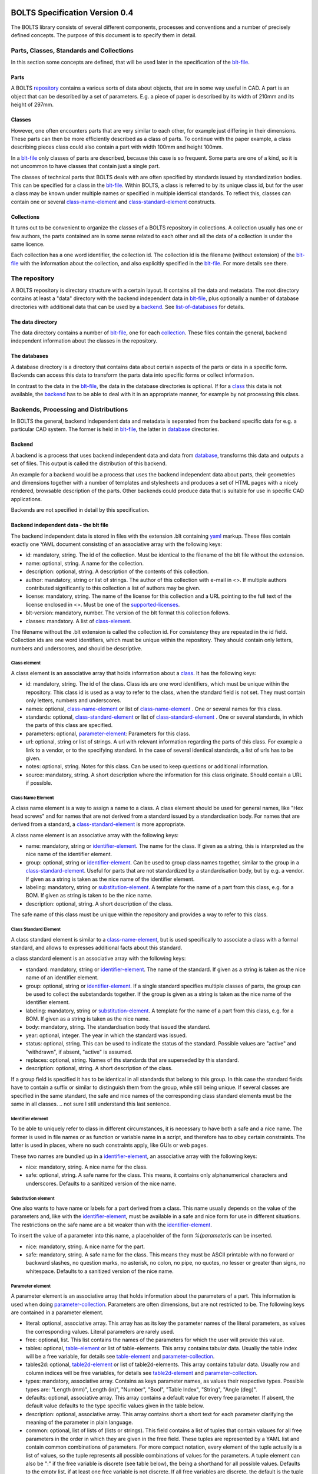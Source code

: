 ###############################
BOLTS Specification Version 0.4
###############################

The BOLTS library consists of several different components, processes and
conventions and a number of precisely defined concepts. The purpose of this
document is to specify them in detail.

*****************************************
Parts, Classes, Standards and Collections
*****************************************


In this section some concepts are defined, that will be used later in the
specification of the blt-file_.

.. _part:

Parts
=====

A BOLTS repository_ contains a various sorts of data about objects, that are in
some way useful in CAD. A part is an object that can be described by a set of
parameters. E.g. a piece of paper is described by its width of 210mm and its
height of 297mm.

.. _class:

Classes
=======

However, one often encounters parts that are very similar to each other, for
example just differing in their dimensions. These parts can then be more
efficiently described as a class of parts. To continue with the paper example,
a class describing pieces class could also contain a part with width 100mm and
height 100mm.

In a blt-file_ only classes of parts are described, because this case is so
frequent.  Some parts are one of a kind, so it is not uncommon to have classes
that contain just a single part.


The classes of technical parts that BOLTS deals with are often specified by
standards issued by standardization bodies. This can be specified for a class
in the blt-file_. Within BOLTS, a class is referred to by its unique class id,
but for the user a class may be known under multiple names or specified in
multiple identical standards. To reflect this, classes can contain one or
several  class-name-element_ and class-standard-element_ constructs.

.. _collection:

Collections
===========

It turns out to be convenient to organize the classes of a BOLTS repository in
collections. A collection usually has one or few authors, the parts contained
are in some sense related to each other and all the data of a collection is
under the same licence.

Each collection has a one word identifier, the collection id. The collection id
is the filename (without extension) of the blt-file_ with the information about
the collection, and also explicitly specified in the blt-file_. For more
details see there.

.. _repository:

**************
The repository
**************

A BOLTS repository is directory structure with a certain layout. It contains
all the data and metadata. The root directory contains at least a "data"
directory with the backend independent data in blt-file_, plus optionally a
number of database directories with additional data that can be used by a
backend_. See list-of-databases_ for details.

The data directory
==================

The data directory contains a number of blt-file_, one for each collection_.
These files contain the general, backend independent information about the
classes in the repository.

.. _database:

The databases
=============

A database directory is a directory that contains data about certain aspects of
the parts or data in a specific form. Backends can access this data to
transform the parts data into specific forms or collect information.

In contrast to the data in the blt-file_, the data in the database directories
is optional. If for a class_ this data is not available, the backend_ has to be
able to deal with it in an appropriate manner, for example by not processing
this class.


**************************************
Backends, Processing and Distributions
**************************************

In BOLTS the general, backend independent data and metadata is separated from
the backend specific data for e.g. a particular CAD system. The former is held
in blt-file_, the latter in database_ directories.

.. _backend:

Backend
=======

.. _distribution:

A backend is a process that uses backend independent data and data from
database_, transforms this data and outputs a set of files. This output is called
the distribution of this backend.

.. image:: processing.png
   :width: 100%


An example for a backend would be a process that uses the backend independent data
about parts, their geometries and dimensions together with a number of
templates and stylesheets and produces a set of HTML pages with a nicely
rendered, browsable description of the parts. Other backends could produce data
that is suitable for use in specific CAD applications.

Backends are not specified in detail by this specification.

.. _blt-file:

Backend independent data - the blt file
=======================================

The backend independent data is stored in files with the extension .blt
containing `yaml <http://yaml.org/>`_ markup. These files contain exactly one
YAML document consisting of an associative array with the following keys:

- id: mandatory, string. The id of the collection. Must be identical to the
  filename of the blt file without the extension.
- name: optional, string. A name for the collection.
- description: optional, string. A description of the contents of this
  collection.
- author: mandatory, string or list of strings. The author of this collection
  with e-mail in <>. If multiple authors contributed significantly to this collection
  a list of authors may be given.
- license: mandatory, string. The name of the license for this collection and a
  URL pointing to the full text of the license enclosed in <>. Must be one of
  the supported-licenses_.
- blt-version: mandatory, number. The version of the blt format this collection
  follows.
- classes: mandatory. A list of class-element_.

The filename without the .blt extension is called the collection id. For
consistency they are repeated in the id field. Collection ids are one word
identifiers, which must be unique within the repository.  They should contain
only letters, numbers and underscores, and should be descriptive.

.. _class-element:

Class element
-------------

A class element is an associative array that holds information about a
class_. It has the following keys:

- id: mandatory, string. The id of the class. Class ids are one word
  identifiers, which must be unique within the repository. This class id is
  used as a way to refer to the class, when the standard field is not set.
  They must contain only letters, numbers and underscores.
- names: optional, class-name-element_ or list of class-name-element_ . One or
  several names for this class.
- standards: optional, class-standard-element_ or list of
  class-standard-element_ . One or several standards, in which the parts of this
  class are specified.
- parameters: optional, parameter-element_: Parameters for this class.
- url: optional, string or list of strings. A url with relevant information
  regarding the parts of this class. For example a link to a vendor, or to the
  specifying standard.  In the case of several identical standards, a list of
  urls has to be given.
- notes: optional, string. Notes for this class. Can be used to keep questions
  or additional information.
- source: mandatory, string. A short description where the information for this
  class originate. Should contain a URL if possible.

.. _class-name-element:

Class Name Element
------------------

A class name element is a way to assign a name to a class. A class element
should be used for general names, like "Hex head screws" and for names that are
not derived from a standard issued by a standardisation body. For names that
are derived from a standard, a class-standard-element_ is more appropriate.

A class name element is an associative array with the following keys:

- name: mandatory, string or identifier-element_. The name for the class. If
  given as a string, this is interpreted as the nice name of the identifier
  element.
- group: optional, string or identifier-element_. Can be used to group class
  names together, similar to the group in a class-standard-element_. Useful
  for parts that are not standardized by a standardisation body, but by e.g. a
  vendor. If given as a string is taken as the nice name of the identifier
  element.
- labeling: mandatory, string or substitution-element_. A template for the name
  of a part from this class, e.g. for a BOM. If given as string is taken to be
  the nice name.
- description: optional, string. A short description of the class.

The safe name of this class must be unique within the repository and provides a
way to refer to this class.

.. Maybe tag, vendor info, order url

.. _class-standard-element:

Class Standard Element
----------------------

A class standard element is similar to a class-name-element_, but is used
specifically to associate a class with a formal standard, and allows to
expresses additional facts about this standard.

a class standard element is an associative array with the following keys:

- standard: mandatory, string or identifier-element_. The name of the standard.
  If given as a string is taken as the nice name of an identifier element.
- group: optional, string or identifier-element_. If a single standard
  specifies multiple classes of parts, the group can be used to collect the
  substandards together. If the group is given as a string is taken as the nice
  name of the identifier element.
- labeling: mandatory, string or substitution-element_. A template for the name
  of a part from this class, e.g. for a BOM. If given as a string is taken as
  the nice name.
- body: mandatory, string. The standardisation body that issued the standard.
- year: optional, integer. The year in which the standard was issued.
- status: optional, string. This can be used to indicate the status of the
  standard.  Possible values are "active" and "withdrawn", if absent, "active"
  is assumed.
- replaces: optional, string. Names of ths standards that are superseded by
  this standard.
- description: optional, string. A short description of the class.

If a group field is specified it has to be identical in all standards that
belong to this group. In this case the standard fields have to contain a suffix
or similar to distinguish them from the group, while still being unique.  If
several classes are specified in the same standard, the safe and nice names of
the corresponding class standard elements must be the same in all classes.
.. not sure I still understand this last sentence.

.. _identifier-element:

Identifier element
------------------

To be able to uniquely refer to class in different circumstances, it is
necessary to have both a safe and a nice name. The former is used in file names
or as function or variable name in a script, and therefore has to obey certain
constraints. The latter is used in places, where no such constraints apply,
like GUIs or web pages.

These two names are bundled up in a identifier-element_, an associative array
with the following keys:

- nice: mandatory, string. A nice name for the class.
- safe: optional, string. A safe name for the class. This means, it contains
  only alphanumerical characters and underscores. Defaults to a sanitized
  version of the nice name.

.. _substitution-element:

Substitution element
--------------------

One also wants to have name or labels for a part derived from a class. This
name usually depends on the value of the parameters and, like with the
identifier-element_, must be available in a safe and nice form for use in
different situations. The restrictions on the safe name are a bit weaker than
with the identifier-element_.

To insert the value of a parameter into this name, a placeholder of the form
`%(parameter)s` can be inserted.

- nice: mandatory, string. A nice name for the part.
- safe: mandatory, string. A safe name for the class. This means they must be
  ASCII printable with no forward or backward slashes, no question marks, no
  asterisk, no colon, no pipe, no quotes, no lesser or greater than signs, no
  whitespace.  Defaults to a sanitized version of the nice name.


.. _parameter-element:

Parameter element
-----------------

A parameter element is an associative array that holds information about the
parameters of a part. This information is used when doing
parameter-collection_. Parameters are often dimensions, but are not
restricted to be. The following keys are contained in a parameter element.

- literal: optional, associative array. This array has as its key the parameter
  names of the literal parameters, as values the corresponding values. Literal
  parameters are rarely used.
- free: optional, list. This list contains the names of the parameters for
  which the user will provide this value.
- tables: optional, table-element_ or list of table-elements. This array
  contains tabular data. Usually the table index will be a free variable, for
  details see table-element_ and parameter-collection_.
- tables2d: optional, table2d-element_ or list of table2d-elements. This array
  contains tabular data. Usually row and column indices will be free variables,
  for details see table2d-element_ and parameter-collection_.
- types: mandatory, associative array. Contains as keys parameter names, as
  values their respective types. Possible types are: "Length (mm)", Length
  (in)", "Number", "Bool", "Table Index", "String", "Angle (deg)".
- defaults: optional, associative array. This array contains a default value
  for every free parameter. If absent, the default value defaults to the type
  specific values given in the table below.
- description: optional, associative array. This array contains short a short
  text for each parameter clarifying the meaning of the parameter in plain
  language.
- common: optional, list of lists of (lists or strings). This field contains a
  list of tuples that contain valaues for all free parameters in the order in
  which they are given in the free field. These tuples are  represented by a
  YAML list and contain common combinations of parameters. For more compact
  notation, every element of the tuple actually is a list of values, so the
  tuple represents all possible combinations of values for the parameters. A
  tuple element can also be ":" if the free variable is discrete (see table
  below), the being a shorthand for all possible values. Defaults to the empty
  list, if at least one free variable is not discrete. If all free variables
  are discrete, the default is the tuple with all possible parameter
  combinations.

============  ==============  =========
Type          Default Value   Discrete
============  ==============  =========
Length (mm)   10              no
Length (in)   1               no
Number        1               no
Bool          False           yes
Table Index   ""              yes
String        ""              no
Angle (deg)   0               no
============  ==============  =========

The two values of the type Bool are true and false (lowercase). Table index
values (keys) are strings, and must be ASCII with no forward or backward
slashes, no question marks, no asterisk, no colon, no pipe, no quotes, no
lesser or greater than signs.


.. _table-element:

Table element
-------------

Tables of data are very common in standards and very useful for specifying a
class_ of parts. A table element describes a table of values, where the row is
specified by the value of an index parameter, and each column contains the value
for a parameter. A table element is an associative array that has the following
keys:

- index: mandatory, string: name of the index parameter. Has to specified to be
  of type "Table Index" in the parameter-element_.
- columns: mandatory, list of strings: list of parameter names corresponding to the
  columns of the table.
- data: mandatory, associative array: The keys are possible values of the index
  parameter, the values a list of values compatible with the types of the
  parameters specified in columns. Note the restriction on the keys described
  in parameter-element_.

.. _table2d-element:

Table2D element
---------------

In some cases, a table-element_ is not powerful enough to represent the
relationship between the values of free parameters and other parameters, for
example if the value of a parameter depends on two free parameters at once.
This case is covered by a table2d element. A table2d-element allows to lookup
the value of the result parameter for a row given by a rowindex and a column
given by a colindex.

A table2d element  is an associative array with the following keys:

- rowindex: mandatory, string: name of the parameter that is used to select a
  row. Has to be specified to be of type "Table Index" in the
  parameter-element_. Note the restriction on the keys described in
  parameter-element_.
- colindex: mandatory, string: name of the parameter that is used to select a
  column. Has to be specified to be of type "Table Index" in the
  parameter-element_. Note the restriction on the keys described in
  parameter-element_.
- columns: mandatory, list of strings. The possible values for the colindex.
- result: mandatory, string. The name of the parameter whose value is
  determined with this table.
- data: mandatory, associative array: The keys are possible values of the
  rowindex parameter, the values a list of values for the columns from which
  one is selected by the colindex.

.. _parameter-collection:

Parameter Collection
====================

Parameter Collection is the process of assigning a value to each parameter. The
set of all parameters is found by collecting parameter names from the fields of
one or more parameter-element_:

- The keys of the literal field.
- The items of the free field.
- The index field of the table-element_ s in the tables field.
- The columns field of the table-element_ s in the tables field.
- The rowindex field of the table2d-element_ s in the tables2d field
- The colindex field of the table2d-element_ s in the tables2d field
- The result field of the table2d-element_ s in the tables2d field

It is an error condition if there is a parameter name present as a key in the
types field, that is not in the set of all parameters.

Then a value is assigned to each parameter. This can happen by:

- A literal value given in the literal field
- User or external input for parameters listed in the free field
- Table lookup for parameters listed in the columns field of a table-element_
- Table2d lookup for parameters listed in the result field of a table2d-element_

It is an error condition if a parameter is not assigned a value or if there is
more than one way to assign a value.

The parameter values collected  in this way are for example used (among other
things) to populate the template given in the substitution-element_.


.. _base-file:

Base File
=========

Base files are `yaml <http://yaml.org/>`_ files, in which information about
the files for a collection in a database_ directory are stored. They consist of
a list of base-file-element_, one for each file they describe.

.. _base-file-element:

Base file element
-----------------

A base file element is an associative array containing information about a
file. Depending on the type of the file the contained keys are different.
However, there are some keys that are present in every base file element:

- filename: mandatory, string. The filename of the file
- author: mandatory, string or list of strings. The author of the file with
  e-mail address in <> or a list of several authors.
- license: mandatory, string. The license of the file. Must be one of the
  supported-licenses_.
- type: mandatory, string. A string describing the type of the file.
- source: optional, string. A string describing the origin of the file.

Different data bases contain different base-file-types, for a list see list-of-base-file-types_.

.. _list-of-databases:

#################
List of Databases
#################

********
Drawings
********

The drawings directory contains a number of subdirectories, one for
each collection. In each of these directories, drawings of the parts can be
stored, that illustrate the geometries of the parts and the meaning of the
parameters.

In each directory there is a .base file with the same name as the directory. It
contains metadata in form of a list of base-file-element_ of type
"drawing-dimensions" or "drawing-connector" for the files in this directory.
See base-file-type-drawing-dimensions_ and base-file-type-drawing-connectors_.


********
OpenSCAD
********

The files containing all the information necessary to build a geometrical
representation of a class in OpenSCAD  reside in the "openscad" directory. This
database directory contains a folder for each collection_ which contains files
related to this collection, and the folder is named like the collection-id.

One ingredient for this are base modules,  OpenSCAD modules that take as
parameters a subset of the parameters of the part (see parameter-collection_),
and construct the part according to these dimensions. These modules are stored
in one or several files residing in the respective collection directory within
the openscad database directory

In order to integrate the base modules properly, BOLTS needs information about
them. These information are stored in the base-file_ of a collection, in form
of one base-file-element_ of type "modules" (see base-file-type-module_) for
every file with one or more modules.



*******
FreeCAD
*******

The "freecad" directory contains files that allow to build a geometrical
representation of a class in FreeCAD. This directory contains a folder for each
collection_, containing the files related to classes in this collection.

The geometrical representation for a part is obtained from a python function
that constructs the part using the scripting facilities of FreeCAD. The
base-file_ contains a base-file-element_ of type "function" for every python
module with one or more of these functions (see base-file-type-function_).


**********
SolidWorks
**********

The "solidworks" directory contains files necessary to build "design tables"
for use with the `SolidWorks software <http://www.solidworks.com/>`_. The
directory contains a folder for each collection_ with the files related to
classes in this collection.

The geometrical representation of the parts is supplied in the form of
parametrized models. Together with "design tables" these models allow to easily
obtain different sizes and variations of a part.

All the information necessary to build the design table is contained in the
base-file_ , which contain a list of base-file-element_ of type "solidworks"
(see base-file-type-solidworks_ ).


.. _list-of-base-file-types:

#######################
List of base file types
#######################

.. _base-file-type-drawing-dimensions:

******************
Drawing Dimensions
******************

This kind of base-file-element_ describes a drawing showing the dimensional
parameters of a part. It is an associative array with the following keys:

- filename: mandatory, string. The filename of the file without the extension.
  Files with the same basename but different extensions are taken to be
  conversions to different file formats.
- author: mandatory, string or list of strings. The author of the file with
  e-mail address in <> or a list of several authors.
- license: mandatory, string. The license of the file. Must be one of the
  supported-licenses_.
- type: "drawing-dimensions"
- source: optional, string. A string describing the origin of the file.
- classids: mandatory, list of strings. The class_ ids to which this drawing applies.


.. _base-file-type-drawing-connectors:

******************
Drawing Connectors
******************

This kind of base-file-element_ describes a drawing showing the location of one
or several connectors (see base-module-cs_). It is an associative array with
the following keys:

- filename: mandatory, string. The filename of the file without the extension.
  Files with the same basename but different extensions are taken to be
  conversions to different file formats.
- author: mandatory, string or list of strings. The author of the file with
  e-mail address in <> or a list of several authors.
- license: mandatory, string. The license of the file. Must be one of the
  supported-licenses_.
- type: "drawing-connectors"
- location: mandatory, string. Gives the name of the connector location that
  this drawing shows.
- source: optional, string. A string describing the origin of the file.
- classids: mandatory, list of strings. The class_ ids to which this drawing applies.

.. _base-file-type-module:

******
Module
******

This kind of base-file-element_ describes a file containing OpenSCAD modules.
It is an associative array that contains the following keys:

- filename: mandatory, string. The filename of the file
- author: mandatory, string or list of strings. The author of the file with
  e-mail address in <> or a list of several authors.
- license: mandatory, string. The license of the file. Must be one of the
  supported-licenses_
- type: "module"
- modules: mandatory, list of base-module-element_. A list of base module
  elements describing the modules in the file.


.. _base-module-element:

Base module element
===================

A base module element is a associative array describing an OpenSCAD module with
the following keys:

- name: mandatory, string. The name of the module.
- arguments: mandatory, list of strings. A list with the arguments that need to
  be supplied to the module, in the correct order.  Is a subset of the
  parameters of the class, see parameter-collection_.
- classids: mandatory, list of string. A list of class ids for which this base
  module should be used.
- parameters: optional, parameter-element_: Additional basespecific parameters.
  These parameters allow to represent additional parameters, which are not
  specific to the class, but to the base. This allows e.g. to let the user
  choose  between a detailed and a schematic representation of the part.
- connectors: optional, base-module-cs_. Information about the connectors
  attached to the part.

.. _base-module-cs:

Base module connectors
======================

A base-module-cs_ describes a set of local coordinate systems or connectors
that are attached to specific points of the part to allow easy positioning.
This is implemented by a OpenSCAD function that returns a coordinate system
structure. This function has all the arguments of the module in which the
base-module-cs_ is contained, and an additional argument "location" as the last
argument. A base-module-cs_ is an associative array with the following keys:

- name: mandatory, string. The name of the function that returns the
  connectors.
- arguments: mandatory, list of strings. A list with arguments that need to be
  supplied to the connector function in the right order. Is a subset of the
  parameters of the class and "location", the latter of which must be present.
- locations: mandatory, list of strings. A list of possible values that can be
  supplied for the argument "location" of the function.

.. _base-file-type-function:

********
Function
********
This kind of base-file-element_ describes a python file containing geometrical
data in form of functions that build a part in a FreeCAD Document. It is an
associative array with the following keys:

- filename: mandatory, string. The filename of the file
- author: mandatory, string or list of strings. The author of the file with
  e-mail address in <> or a list of several authors.
- license: mandatory, string. The license of the file. Must be one of the
  supported-licenses_.
- type: "function"
- functions: mandatory, list of base-function-element_.

.. _base-function-element:

Base function element
=====================

A base function element is a associative array describing a python function
with the following keys:

- name: mandatory, string. The name of the function.
- classids: mandatory, list of string. A list of class ids for which this base
  module should be used.
- parameters: optional, parameter-element_: Additional basespecific parameters.
  These parameters allow to represent additional parameters, which are not
  specific to the class, but to the base. This allows e.g. to let the user
  choose  between a detailed and a schematic representation of the part.

.. _base-file-type-solidworks:

**********
Solidworks
**********

This kind of base-file-element_ contains all the information necessary to
create a design table that can be used together with a model file to create a
"configuration". It is an associative array with the following keys:

- filename: mandatory, string. The filename of the SolidWorks model file
- author: mandatory, string or list of strings. The author of the model file
  with e-mail address in <> or a list of several authors.
- license: mandatory, string. The license of the file. Must be one of the
  supported-licenses_.
- type: "solidworks"
- suffix: mandatory, string. A descriptive suffix that can be used as part of
  a filename. Gets appended to the model filename to construct the filename
  for the design table.
- params: mandatory, associative array. This describes the mapping from the
  parameters in the model files to the BOLTS parameter names. This has to
  apply to all classes that will be included in this table.
- metadata: optional, associative array. This describes the mapping from
  metadata fields to BOLTS parameter names. This has to apply to all classes
  that will be included in this table.
- source: optional, string. A string describing the origin of the file.
- classes: mandatory, list of base-designtable-class-element_.

.. _base-designtable-class-element:

Base designtable class element
==============================

A designtable class element specifies the classes that should be included in a designtable.

- classid: mandatory, string. A classid that should be included in
  this designtable.
- naming: mandatory, substitution-element_. This describes the form of the
  configuration names in the design table.

.. _supported-licenses:

###########################
Supported Licenses in BOLTS
###########################

The license of a file contained in BOLTS must be one of the following:

* `CC0 1.0 <http://creativecommons.org/publicdomain/zero/1.0/>`_
* `Public Domain <http://jreinhardt.github.io/BOLTS/public_domain.html>`_
* `MIT <http://opensource.org/licenses/MIT>`_
* `BSD 3-clause <http://opensource.org/licenses/BSD-3-Clause>`_
* `Apache 2.0 <http://www.apache.org/licenses/LICENSE-2.0>`_
* `LGPL 2.1 <http://www.gnu.org/licenses/lgpl-2.1>`_
* `LGPL 2.1+ <http://www.gnu.org/licenses/lgpl-2.1>`_
* `LGPL 3.0 <http://www.gnu.org/licenses/lgpl-3.0>`_
* `LGPL 3.0+ <http://www.gnu.org/licenses/lgpl-3.0>`_
* `GPL 2.0+ <http://www.gnu.org/licenses/gpl-2.0>`_
* `GPL 3.0 <http://www.gnu.org/licenses/gpl-3.0>`_
* `GPL 3.0+ <http://www.gnu.org/licenses/gpl-3.0>`_

where a + indicates a clause that allows a later version of the license to be
used.

